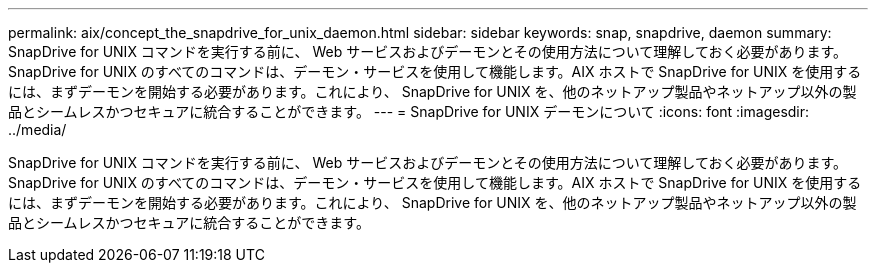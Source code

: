 ---
permalink: aix/concept_the_snapdrive_for_unix_daemon.html 
sidebar: sidebar 
keywords: snap, snapdrive, daemon 
summary: SnapDrive for UNIX コマンドを実行する前に、 Web サービスおよびデーモンとその使用方法について理解しておく必要があります。SnapDrive for UNIX のすべてのコマンドは、デーモン・サービスを使用して機能します。AIX ホストで SnapDrive for UNIX を使用するには、まずデーモンを開始する必要があります。これにより、 SnapDrive for UNIX を、他のネットアップ製品やネットアップ以外の製品とシームレスかつセキュアに統合することができます。 
---
= SnapDrive for UNIX デーモンについて
:icons: font
:imagesdir: ../media/


[role="lead"]
SnapDrive for UNIX コマンドを実行する前に、 Web サービスおよびデーモンとその使用方法について理解しておく必要があります。SnapDrive for UNIX のすべてのコマンドは、デーモン・サービスを使用して機能します。AIX ホストで SnapDrive for UNIX を使用するには、まずデーモンを開始する必要があります。これにより、 SnapDrive for UNIX を、他のネットアップ製品やネットアップ以外の製品とシームレスかつセキュアに統合することができます。

